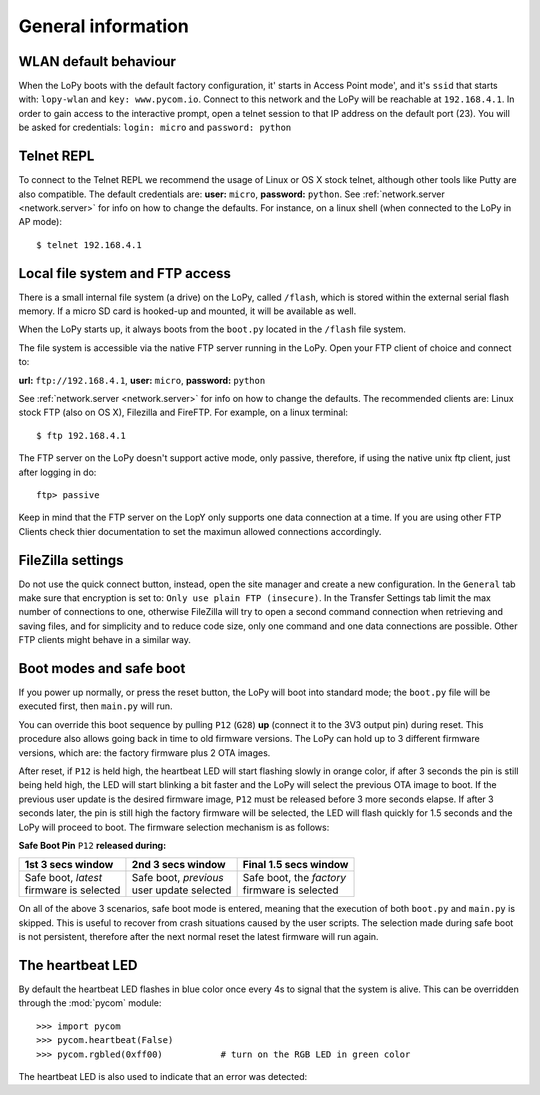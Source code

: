 General information
===================

WLAN default behaviour
----------------------

When the LoPy boots with the default factory configuration, it' starts in Access Point mode',
and it's ``ssid`` that starts with: ``lopy-wlan`` and ``key: www.pycom.io``.
Connect to this network and the LoPy will be reachable at ``192.168.4.1``. In order
to gain access to the interactive prompt, open a telnet session to that IP address on
the default port (23). You will be asked for credentials:
``login: micro`` and ``password: python``

.. _pycom_telnet_repl:

Telnet REPL
-----------

To connect to the Telnet REPL we recommend the usage of Linux or OS X stock telnet, although
other tools like Putty are also compatible. The default credentials are: **user:** ``micro``,
**password:** ``python``.
See :ref:`network.server <network.server>` for info on how to change the defaults.
For instance, on a linux shell (when connected to the LoPy in AP mode)::

   $ telnet 192.168.4.1

.. _pycom_filesystem:

Local file system and FTP access
--------------------------------

There is a small internal file system (a drive) on the LoPy, called ``/flash``,
which is stored within the external serial flash memory.  If a micro SD card
is hooked-up and mounted, it will be available as well.

When the LoPy starts up, it always boots from the ``boot.py`` located in the
``/flash`` file system.

The file system is accessible via the native FTP server running in the LoPy.
Open your FTP client of choice and connect to:

**url:** ``ftp://192.168.4.1``, **user:** ``micro``, **password:** ``python``

See :ref:`network.server <network.server>` for info on how to change the defaults.
The recommended clients are: Linux stock FTP (also on OS X), Filezilla and FireFTP.
For example, on a linux terminal::

   $ ftp 192.168.4.1

The FTP server on the LoPy doesn't support active mode, only passive, therefore,
if using the native unix ftp client, just after logging in do::

    ftp> passive

Keep in mind that the FTP server on the LopY only supports one data connection at a time.
If you are using other FTP Clients check thier documentation to set the maximun allowed
connections accordingly.

FileZilla settings
------------------
Do not use the quick connect button, instead, open the site manager and create a new
configuration. In the ``General`` tab make sure that encryption is set to: ``Only use
plain FTP (insecure)``. In the Transfer Settings tab limit the max number of connections
to one, otherwise FileZilla will try to open a second command connection when retrieving
and saving files, and for simplicity and to reduce code size, only one command and one
data connections are possible. Other FTP clients might behave in a similar way.

.. _safeboot:

Boot modes and safe boot
------------------------

If you power up normally, or press the reset button, the LoPy will boot
into standard mode; the ``boot.py`` file will be executed first, then
``main.py`` will run.

You can override this boot sequence by pulling ``P12`` (``G28``) **up** (connect
it to the 3V3 output pin) during reset. This procedure also allows going
back in time to old firmware versions. The LoPy can hold up to 3 different
firmware versions, which are: the factory firmware plus 2 OTA images.

After reset, if ``P12`` is held high, the heartbeat LED will start flashing
slowly in orange color, if after 3 seconds the pin is still being held high,
the LED will start blinking a bit faster and the LoPy will select the previous
OTA image to boot. If the previous user update is the desired firmware image,
``P12`` must be released before 3 more seconds elapse. If after 3 seconds later,
the pin is still high the factory firmware will be selected, the LED will flash
quickly for 1.5 seconds and the LoPy will proceed to boot.
The firmware selection mechanism is as follows:


**Safe Boot Pin** ``P12`` **released during:**

+-------------------------+-------------------------+----------------------------+
| 1st 3 secs window       | 2nd 3 secs window       | Final 1.5 secs window      |
+=========================+=========================+============================+
| | Safe boot, *latest*   | | Safe boot, *previous* | | Safe boot, the *factory* |
| | firmware is selected  | | user update selected  | | firmware is selected     |
+-------------------------+-------------------------+----------------------------+

On all of the above 3 scenarios, safe boot mode is entered, meaning that
the execution of both ``boot.py`` and ``main.py`` is skipped. This is
useful to recover from crash situations caused by the user scripts. The selection
made during safe boot is not persistent, therefore after the next normal reset
the latest firmware will run again.

The heartbeat LED
------------------

By default the heartbeat LED flashes in blue color once every 4s to signal that
the system is alive. This can be overridden through the :mod:`pycom` module::

   >>> import pycom
   >>> pycom.heartbeat(False)
   >>> pycom.rgbled(0xff00)           # turn on the RGB LED in green color

The heartbeat LED is also used to indicate that an error was detected:
